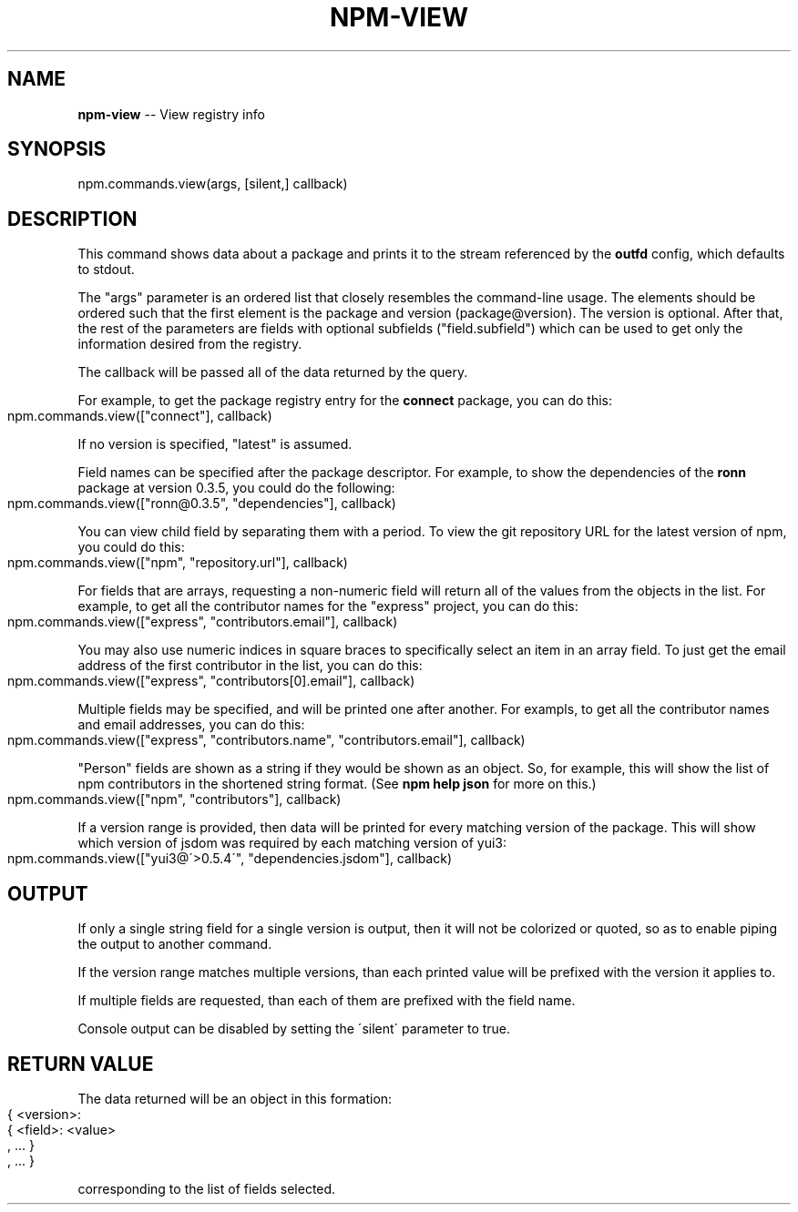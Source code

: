 .\" Generated with Ronnjs 0.3.8
.\" http://github.com/kapouer/ronnjs/
.
.TH "NPM\-VIEW" "3" "June 2014" "" ""
.
.SH "NAME"
\fBnpm-view\fR \-\- View registry info
.
.SH "SYNOPSIS"
.
.nf
npm\.commands\.view(args, [silent,] callback)
.
.fi
.
.SH "DESCRIPTION"
This command shows data about a package and prints it to the stream
referenced by the \fBoutfd\fR config, which defaults to stdout\.
.
.P
The "args" parameter is an ordered list that closely resembles the command\-line
usage\. The elements should be ordered such that the first element is
the package and version (package@version)\. The version is optional\. After that,
the rest of the parameters are fields with optional subfields ("field\.subfield")
which can be used to get only the information desired from the registry\.
.
.P
The callback will be passed all of the data returned by the query\.
.
.P
For example, to get the package registry entry for the \fBconnect\fR package,
you can do this:
.
.IP "" 4
.
.nf
npm\.commands\.view(["connect"], callback)
.
.fi
.
.IP "" 0
.
.P
If no version is specified, "latest" is assumed\.
.
.P
Field names can be specified after the package descriptor\.
For example, to show the dependencies of the \fBronn\fR package at version
0\.3\.5, you could do the following:
.
.IP "" 4
.
.nf
npm\.commands\.view(["ronn@0\.3\.5", "dependencies"], callback)
.
.fi
.
.IP "" 0
.
.P
You can view child field by separating them with a period\.
To view the git repository URL for the latest version of npm, you could
do this:
.
.IP "" 4
.
.nf
npm\.commands\.view(["npm", "repository\.url"], callback)
.
.fi
.
.IP "" 0
.
.P
For fields that are arrays, requesting a non\-numeric field will return
all of the values from the objects in the list\.  For example, to get all
the contributor names for the "express" project, you can do this:
.
.IP "" 4
.
.nf
npm\.commands\.view(["express", "contributors\.email"], callback)
.
.fi
.
.IP "" 0
.
.P
You may also use numeric indices in square braces to specifically select
an item in an array field\.  To just get the email address of the first
contributor in the list, you can do this:
.
.IP "" 4
.
.nf
npm\.commands\.view(["express", "contributors[0]\.email"], callback)
.
.fi
.
.IP "" 0
.
.P
Multiple fields may be specified, and will be printed one after another\.
For exampls, to get all the contributor names and email addresses, you
can do this:
.
.IP "" 4
.
.nf
npm\.commands\.view(["express", "contributors\.name", "contributors\.email"], callback)
.
.fi
.
.IP "" 0
.
.P
"Person" fields are shown as a string if they would be shown as an
object\.  So, for example, this will show the list of npm contributors in
the shortened string format\.  (See \fBnpm help json\fR for more on this\.)
.
.IP "" 4
.
.nf
npm\.commands\.view(["npm", "contributors"], callback)
.
.fi
.
.IP "" 0
.
.P
If a version range is provided, then data will be printed for every
matching version of the package\.  This will show which version of jsdom
was required by each matching version of yui3:
.
.IP "" 4
.
.nf
npm\.commands\.view(["yui3@\'>0\.5\.4\'", "dependencies\.jsdom"], callback)
.
.fi
.
.IP "" 0
.
.SH "OUTPUT"
If only a single string field for a single version is output, then it
will not be colorized or quoted, so as to enable piping the output to
another command\.
.
.P
If the version range matches multiple versions, than each printed value
will be prefixed with the version it applies to\.
.
.P
If multiple fields are requested, than each of them are prefixed with
the field name\.
.
.P
Console output can be disabled by setting the \'silent\' parameter to true\.
.
.SH "RETURN VALUE"
The data returned will be an object in this formation:
.
.IP "" 4
.
.nf
{ <version>:
  { <field>: <value>
  , \.\.\. }
, \.\.\. }
.
.fi
.
.IP "" 0
.
.P
corresponding to the list of fields selected\.
